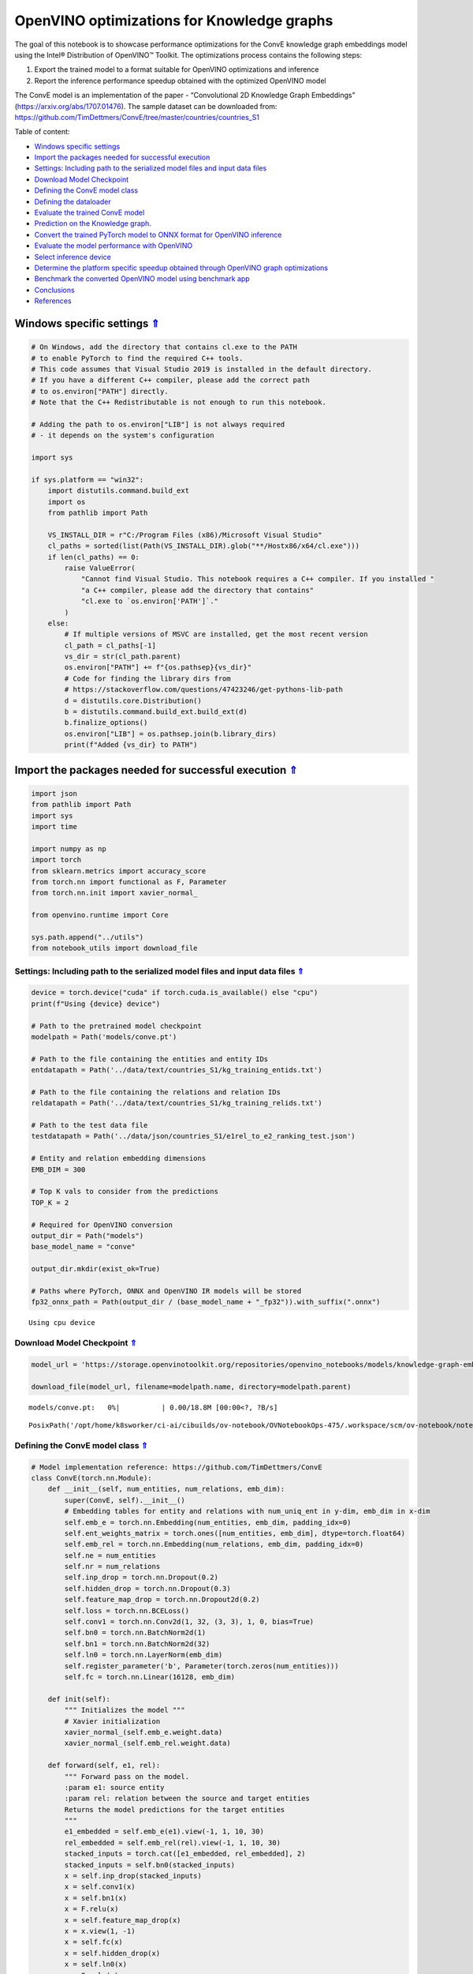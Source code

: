 OpenVINO optimizations for Knowledge graphs
===========================================

.. _top:

The goal of this notebook is to showcase performance optimizations for
the ConvE knowledge graph embeddings model using the Intel® Distribution
of OpenVINO™ Toolkit. The optimizations process contains the following
steps:

1. Export the trained model to a format suitable for OpenVINO
   optimizations and inference
2. Report the inference performance speedup obtained with the optimized
   OpenVINO model

The ConvE model is an implementation of the paper - “Convolutional 2D
Knowledge Graph Embeddings” (https://arxiv.org/abs/1707.01476). The
sample dataset can be downloaded from:
https://github.com/TimDettmers/ConvE/tree/master/countries/countries_S1

Table of content:

- `Windows specific settings <#windows-specific-settings>`__
- `Import the packages needed for successful execution <#import-the-packages-needed-for-successful-execution>`__
- `Settings: Including path to the serialized model files and input data files <#settings-including-path-to-the-serialized-model-files-and-input-data-files>`__
- `Download Model Checkpoint <#download-model-checkpoint>`__
- `Defining the ConvE model class <#defining-the-conve-model-class>`__
- `Defining the dataloader <#defining-the-dataloader>`__
- `Evaluate the trained ConvE model <#evaluate-the-trained-conve-model>`__
- `Prediction on the Knowledge graph. <#prediction-on-the-knowledge-graph>`__
- `Convert the trained PyTorch model to ONNX format for OpenVINO inference <#convert-the-trained-pytorch-model-to-onnx-format-for-openvino-inference>`__
- `Evaluate the model performance with OpenVINO <#evaluate-the-model-performance-with-openvino>`__
- `Select inference device <#select-inference-device>`__
- `Determine the platform specific speedup obtained through OpenVINO graph optimizations <#determine-the-platform-specific-speedup-obtained-through-openvino-graph-optimizations>`__
- `Benchmark the converted OpenVINO model using benchmark app <#benchmark-the-converted-openvino-model-using-benchmark-app>`__
- `Conclusions <#conclusions>`__
- `References <#references>`__

Windows specific settings `⇑ <#top>`__
###############################################################################################################################


.. code:: ipython3

    # On Windows, add the directory that contains cl.exe to the PATH
    # to enable PyTorch to find the required C++ tools.
    # This code assumes that Visual Studio 2019 is installed in the default directory.
    # If you have a different C++ compiler, please add the correct path
    # to os.environ["PATH"] directly.
    # Note that the C++ Redistributable is not enough to run this notebook.
    
    # Adding the path to os.environ["LIB"] is not always required
    # - it depends on the system's configuration
    
    import sys
    
    if sys.platform == "win32":
        import distutils.command.build_ext
        import os
        from pathlib import Path
    
        VS_INSTALL_DIR = r"C:/Program Files (x86)/Microsoft Visual Studio"
        cl_paths = sorted(list(Path(VS_INSTALL_DIR).glob("**/Hostx86/x64/cl.exe")))
        if len(cl_paths) == 0:
            raise ValueError(
                "Cannot find Visual Studio. This notebook requires a C++ compiler. If you installed "
                "a C++ compiler, please add the directory that contains"
                "cl.exe to `os.environ['PATH']`."
            )
        else:
            # If multiple versions of MSVC are installed, get the most recent version
            cl_path = cl_paths[-1]
            vs_dir = str(cl_path.parent)
            os.environ["PATH"] += f"{os.pathsep}{vs_dir}"
            # Code for finding the library dirs from
            # https://stackoverflow.com/questions/47423246/get-pythons-lib-path
            d = distutils.core.Distribution()
            b = distutils.command.build_ext.build_ext(d)
            b.finalize_options()
            os.environ["LIB"] = os.pathsep.join(b.library_dirs)
            print(f"Added {vs_dir} to PATH")

Import the packages needed for successful execution `⇑ <#top>`__
###############################################################################################################################


.. code:: ipython3

    import json
    from pathlib import Path
    import sys
    import time
    
    import numpy as np
    import torch
    from sklearn.metrics import accuracy_score
    from torch.nn import functional as F, Parameter
    from torch.nn.init import xavier_normal_
    
    from openvino.runtime import Core
    
    sys.path.append("../utils")
    from notebook_utils import download_file

Settings: Including path to the serialized model files and input data files `⇑ <#top>`__
+++++++++++++++++++++++++++++++++++++++++++++++++++++++++++++++++++++++++++++++++++++++++++++++++++++++++++++++++++++++++++++++

.. code:: ipython3

    device = torch.device("cuda" if torch.cuda.is_available() else "cpu")
    print(f"Using {device} device")
    
    # Path to the pretrained model checkpoint
    modelpath = Path('models/conve.pt')
    
    # Path to the file containing the entities and entity IDs
    entdatapath = Path('../data/text/countries_S1/kg_training_entids.txt')
    
    # Path to the file containing the relations and relation IDs
    reldatapath = Path('../data/text/countries_S1/kg_training_relids.txt')
    
    # Path to the test data file
    testdatapath = Path('../data/json/countries_S1/e1rel_to_e2_ranking_test.json')
    
    # Entity and relation embedding dimensions
    EMB_DIM = 300
    
    # Top K vals to consider from the predictions
    TOP_K = 2
    
    # Required for OpenVINO conversion
    output_dir = Path("models")
    base_model_name = "conve"
    
    output_dir.mkdir(exist_ok=True)
    
    # Paths where PyTorch, ONNX and OpenVINO IR models will be stored
    fp32_onnx_path = Path(output_dir / (base_model_name + "_fp32")).with_suffix(".onnx")


.. parsed-literal::

    Using cpu device


Download Model Checkpoint `⇑ <#top>`__
+++++++++++++++++++++++++++++++++++++++++++++++++++++++++++++++++++++++++++++++++++++++++++++++++++++++++++++++++++++++++++++++


.. code:: ipython3

    model_url = 'https://storage.openvinotoolkit.org/repositories/openvino_notebooks/models/knowledge-graph-embeddings/conve.pt'
    
    download_file(model_url, filename=modelpath.name, directory=modelpath.parent)



.. parsed-literal::

    models/conve.pt:   0%|          | 0.00/18.8M [00:00<?, ?B/s]




.. parsed-literal::

    PosixPath('/opt/home/k8sworker/ci-ai/cibuilds/ov-notebook/OVNotebookOps-475/.workspace/scm/ov-notebook/notebooks/219-knowledge-graphs-conve/models/conve.pt')



Defining the ConvE model class `⇑ <#top>`__
+++++++++++++++++++++++++++++++++++++++++++++++++++++++++++++++++++++++++++++++++++++++++++++++++++++++++++++++++++++++++++++++


.. code:: ipython3

    # Model implementation reference: https://github.com/TimDettmers/ConvE
    class ConvE(torch.nn.Module):
        def __init__(self, num_entities, num_relations, emb_dim):
            super(ConvE, self).__init__()
            # Embedding tables for entity and relations with num_uniq_ent in y-dim, emb_dim in x-dim
            self.emb_e = torch.nn.Embedding(num_entities, emb_dim, padding_idx=0)
            self.ent_weights_matrix = torch.ones([num_entities, emb_dim], dtype=torch.float64)
            self.emb_rel = torch.nn.Embedding(num_relations, emb_dim, padding_idx=0)
            self.ne = num_entities
            self.nr = num_relations
            self.inp_drop = torch.nn.Dropout(0.2)
            self.hidden_drop = torch.nn.Dropout(0.3)
            self.feature_map_drop = torch.nn.Dropout2d(0.2)
            self.loss = torch.nn.BCELoss()
            self.conv1 = torch.nn.Conv2d(1, 32, (3, 3), 1, 0, bias=True)
            self.bn0 = torch.nn.BatchNorm2d(1)
            self.bn1 = torch.nn.BatchNorm2d(32)
            self.ln0 = torch.nn.LayerNorm(emb_dim)
            self.register_parameter('b', Parameter(torch.zeros(num_entities)))
            self.fc = torch.nn.Linear(16128, emb_dim)
    
        def init(self):
            """ Initializes the model """
            # Xavier initialization
            xavier_normal_(self.emb_e.weight.data)
            xavier_normal_(self.emb_rel.weight.data)
    
        def forward(self, e1, rel):
            """ Forward pass on the model.
            :param e1: source entity
            :param rel: relation between the source and target entities
            Returns the model predictions for the target entities
            """
            e1_embedded = self.emb_e(e1).view(-1, 1, 10, 30)
            rel_embedded = self.emb_rel(rel).view(-1, 1, 10, 30)
            stacked_inputs = torch.cat([e1_embedded, rel_embedded], 2)
            stacked_inputs = self.bn0(stacked_inputs)
            x = self.inp_drop(stacked_inputs)
            x = self.conv1(x)
            x = self.bn1(x)
            x = F.relu(x)
            x = self.feature_map_drop(x)
            x = x.view(1, -1)
            x = self.fc(x)
            x = self.hidden_drop(x)
            x = self.ln0(x)
            x = F.relu(x)
            x = torch.mm(x, self.emb_e.weight.transpose(1, 0))
            x = self.hidden_drop(x)
            x += self.b.expand_as(x)
            pred = torch.nn.functional.softmax(x, dim=1)
            return pred

Defining the dataloader `⇑ <#top>`__
+++++++++++++++++++++++++++++++++++++++++++++++++++++++++++++++++++++++++++++++++++++++++++++++++++++++++++++++++++++++++++++++


.. code:: ipython3

    class DataLoader():
        def __init__(self):
            super(DataLoader, self).__init__()
    
            self.ent_path = entdatapath
            self.rel_path = reldatapath
            self.test_file = testdatapath
            self.entity_ids, self.ids2entities = self.load_data(data_path=self.ent_path)
            self.rel_ids, self.ids2rel = self.load_data(data_path=self.rel_path)
            self.test_triples_list = self.convert_triples(data_path=self.test_file)
    
        def load_data(self, data_path):
            """ Creates a dictionary of data items with corresponding ids """
            item_dict, ids_dict = {}, {}
            fp = open(data_path, "r")
            lines = fp.readlines()
            for line in lines:
                name, id = line.strip().split('\t')
                item_dict[name] = int(id)
                ids_dict[int(id)] = name
            fp.close()
            return item_dict, ids_dict
    
        def convert_triples(self, data_path):
            """ Creates a triple of source entity, relation and target entities"""
            triples_list = []
            dp = open(data_path, "r")
            lines = dp.readlines()
            for line in lines:
                item_dict = json.loads(line.strip())
                h = item_dict['e1']
                r = item_dict['rel']
                t = item_dict['e2_multi1'].split('\t')
                hrt_list = []
                hrt_list.append(self.entity_ids[h])
                hrt_list.append(self.rel_ids[r])
                t_ents = []
                for t_idx in t:
                    t_ents.append(self.entity_ids[t_idx])
                hrt_list.append(t_ents)
                triples_list.append(hrt_list)
            dp.close()
            return triples_list

Evaluate the trained ConvE model `⇑ <#top>`__
+++++++++++++++++++++++++++++++++++++++++++++++++++++++++++++++++++++++++++++++++++++++++++++++++++++++++++++++++++++++++++++++

 First, we will evaluate
the model performance using PyTorch. The goal is to make sure there are
no accuracy differences between the original model inference and the
model converted to OpenVINO intermediate representation inference
results. Here, we use a simple accuracy metric to evaluate the model
performance on a test dataset. However, it is typical to use metrics
such as Mean Reciprocal Rank, Hits@10 etc.

.. code:: ipython3

    data = DataLoader()
    num_entities = len(data.entity_ids)
    num_relations = len(data.rel_ids)
    
    model = ConvE(num_entities=num_entities, num_relations=num_relations, emb_dim=EMB_DIM)
    model.load_state_dict(torch.load(modelpath))
    model.eval()
    
    pt_inf_times = []
    
    triples_list = data.test_triples_list
    num_test_samples = len(triples_list)
    pt_acc = 0.0
    for i in range(num_test_samples):
        test_sample = triples_list[i]
        h, r, t = test_sample
        start_time = time.time()
        logits = model.forward(e1=torch.tensor(h), rel=torch.tensor(r))
        end_time = time.time()
        pt_inf_times.append(end_time - start_time)
        score, pred = torch.topk(logits, TOP_K, 1)
    
        gt = np.array(sorted(t))
        pred = np.array(sorted(pred[0].cpu().detach()))
        pt_acc += accuracy_score(gt, pred)
    
    avg_pt_time = np.mean(pt_inf_times) * 1000
    print(f'Average time taken for inference: {avg_pt_time} ms')
    print(f'Mean accuracy of the model on the test dataset: {pt_acc/num_test_samples}')


.. parsed-literal::

    Average time taken for inference: 0.6897946198781332 ms
    Mean accuracy of the model on the test dataset: 0.875


Prediction on the Knowledge graph. `⇑ <#top>`__
+++++++++++++++++++++++++++++++++++++++++++++++++++++++++++++++++++++++++++++++++++++++++++++++++++++++++++++++++++++++++++++++

 Here, we perform the
entity prediction on the knowledge graph, as a sample evaluation task.
We pass the source entity ``san_marino`` and relation ``locatedIn`` to
the knowledge graph and obtain the target entity predictions. Expected
predictions are target entities that form a factual triple with the
entity and relation passed as inputs to the knowledge graph.

.. code:: ipython3

    entitynames_dict = data.ids2entities
    
    ent = 'san_marino'
    rel = 'locatedin'
    
    h_idx = data.entity_ids[ent]
    r_idx = data.rel_ids[rel]
    
    logits = model.forward(torch.tensor(h_idx), torch.tensor(r_idx))
    score, pred = torch.topk(logits, TOP_K, 1)
    
    for j, id in enumerate(pred[0].cpu().detach().numpy()):
        pred_entity = entitynames_dict[id]
        print(f'Source Entity: {ent}, Relation: {rel}, Target entity prediction: {pred_entity}')


.. parsed-literal::

    Source Entity: san_marino, Relation: locatedin, Target entity prediction: southern_europe
    Source Entity: san_marino, Relation: locatedin, Target entity prediction: europe


Convert the trained PyTorch model to ONNX format for OpenVINO inference `⇑ <#top>`__ 
+++++++++++++++++++++++++++++++++++++++++++++++++++++++++++++++++++++++++++++++++++++++++++++++++++++++++++++++++++++++++++++++

To evaluate performance with OpenVINO, we can
either convert the trained PyTorch model to an intermediate
representation (IR) format or to an ONNX representation. This notebook
uses the ONNX format. For more details on model optimization, refer to:
https://docs.openvino.ai/2023.0/openvino_docs_MO_DG_Deep_Learning_Model_Optimizer_DevGuide.html

.. code:: ipython3

    print('Converting the trained conve model to ONNX format')
    torch.onnx.export(model, (torch.tensor(1), torch.tensor(1)),
                      fp32_onnx_path, input_names=['input.1', 'input.2'], verbose=False, opset_version=11)


.. parsed-literal::

    Converting the trained conve model to ONNX format


Evaluate the model performance with OpenVINO `⇑ <#top>`__
+++++++++++++++++++++++++++++++++++++++++++++++++++++++++++++++++++++++++++++++++++++++++++++++++++++++++++++++++++++++++++++++


Now, we evaluate the model performance with the OpenVINO framework. In
order to do so, make three main API calls:

1. Initialize the Inference engine with ``Core()``
2. Load the model with ``read_model()``
3. Compile the model with ``compile_model()``

Then, the model can be inferred on by using the
``create_infer_request()`` API call.

.. code:: ipython3

    core = Core()
    ov_model = core.read_model(model=fp32_onnx_path)

Select inference device `⇑ <#top>`__
###############################################################################################################################


select device from dropdown list for running inference using OpenVINO

.. code:: ipython3

    import ipywidgets as widgets
    
    device = widgets.Dropdown(
        options=core.available_devices + ["AUTO"],
        value='AUTO',
        description='Device:',
        disabled=False,
    )
    
    device




.. parsed-literal::

    Dropdown(description='Device:', index=1, options=('CPU', 'AUTO'), value='AUTO')



.. code:: ipython3

    compiled_model = core.compile_model(model=ov_model, device_name=device.value)
    input_layer_source = compiled_model.input('input.1')
    input_layer_relation = compiled_model.input('input.2')
    output_layer = compiled_model.output(0)
    
    ov_acc = 0.0
    ov_inf_times = []
    for i in range(num_test_samples):
        test_sample = triples_list[i]
        source, relation, target = test_sample
        model_inputs = {input_layer_source: np.int64(source), input_layer_relation: np.int64(relation)}
        start_time = time.time()
        result = compiled_model(model_inputs)[output_layer]
        end_time = time.time()
        ov_inf_times.append(end_time - start_time)
        top_k_idxs = list(np.argpartition(result[0], -TOP_K)[-TOP_K:])
    
        gt = np.array(sorted(t))
        pred = np.array(sorted(top_k_idxs))
        ov_acc += accuracy_score(gt, pred)
    
    avg_ov_time = np.mean(ov_inf_times) * 1000
    print(f'Average time taken for inference: {avg_ov_time} ms')
    print(f'Mean accuracy of the model on the test dataset: {ov_acc/num_test_samples}')


.. parsed-literal::

    Average time taken for inference: 1.246631145477295 ms
    Mean accuracy of the model on the test dataset: 0.10416666666666667


Determine the platform specific speedup obtained through OpenVINO graph optimizations `⇑ <#top>`__
+++++++++++++++++++++++++++++++++++++++++++++++++++++++++++++++++++++++++++++++++++++++++++++++++++++++++++++++++++++++++++++++

.. code:: ipython3

    print(f'Speedup with OpenVINO optimizations: {round(float(avg_pt_time)/float(avg_ov_time),2)} X')


.. parsed-literal::

    Speedup with OpenVINO optimizations: 0.55 X


Benchmark the converted OpenVINO model using benchmark app `⇑ <#top>`__ 
+++++++++++++++++++++++++++++++++++++++++++++++++++++++++++++++++++++++++++++++++++++++++++++++++++++++++++++++++++++++++++++++

The OpenVINO toolkit provides a benchmarking application to
gauge the platform specific runtime performance that can be obtained
under optimal configuration parameters for a given model. For more
details refer to:
https://docs.openvino.ai/2023.0/openvino_inference_engine_tools_benchmark_tool_README.html

Here, we use the benchmark application to obtain performance estimates
under optimal configuration for the knowledge graph model inference. We
obtain the average (AVG), minimum (MIN) as well as maximum (MAX) latency
as well as the throughput performance (in samples/s) observed while
running the benchmark application. The platform specific optimal
configuration parameters determined by the benchmarking app for OpenVINO
inference can also be obtained by looking at the benchmark app results.

.. code:: ipython3

    print('Benchmark OpenVINO model using the benchmark app')
    ! benchmark_app -m "$fp32_onnx_path" -d device.value -api async -t 10 -shape "input.1[1],input.2[1]" 


.. parsed-literal::

    Benchmark OpenVINO model using the benchmark app
    [Step 1/11] Parsing and validating input arguments
    [ INFO ] Parsing input parameters
    [Step 2/11] Loading OpenVINO Runtime
    [ INFO ] OpenVINO:
    [ INFO ] Build ................................. 2023.0.1-11005-fa1c41994f3-releases/2023/0
    [ INFO ] 
    [ INFO ] Device info:
    [ ERROR ] Check 'false' failed at src/inference/src/core.cpp:84:
    Device with "device" name is not registered in the OpenVINO Runtime
    Traceback (most recent call last):
      File "/opt/home/k8sworker/ci-ai/cibuilds/ov-notebook/OVNotebookOps-475/.workspace/scm/ov-notebook/.venv/lib/python3.8/site-packages/openvino/tools/benchmark/main.py", line 103, in main
        benchmark.print_version_info()
      File "/opt/home/k8sworker/ci-ai/cibuilds/ov-notebook/OVNotebookOps-475/.workspace/scm/ov-notebook/.venv/lib/python3.8/site-packages/openvino/tools/benchmark/benchmark.py", line 48, in print_version_info
        for device, version in self.core.get_versions(self.device).items():
    RuntimeError: Check 'false' failed at src/inference/src/core.cpp:84:
    Device with "device" name is not registered in the OpenVINO Runtime
    


Conclusions `⇑ <#top>`__
+++++++++++++++++++++++++++++++++++++++++++++++++++++++++++++++++++++++++++++++++++++++++++++++++++++++++++++++++++++++++++++++

 In this notebook, we convert the trained
PyTorch knowledge graph embeddings model to the OpenVINO format. We
confirm that there are no accuracy differences post conversion. We also
perform a sample evaluation on the knowledge graph. Then, we determine
the platform specific speedup in runtime performance that can be
obtained through OpenVINO graph optimizations. To learn more about the
OpenVINO performance optimizations, refer to:
https://docs.openvino.ai/2023.0/openvino_docs_optimization_guide_dldt_optimization_guide.html

References `⇑ <#top>`__
+++++++++++++++++++++++++++++++++++++++++++++++++++++++++++++++++++++++++++++++++++++++++++++++++++++++++++++++++++++++++++++++

 1. Convolutional 2D Knowledge Graph
Embeddings, Tim Dettmers et al. (https://arxiv.org/abs/1707.01476) 2.
Model implementation: https://github.com/TimDettmers/ConvE

The ConvE model implementation used in this notebook is licensed under
the MIT License. The license is displayed below: MIT License

Copyright (c) 2017 Tim Dettmers

Permission is hereby granted, free of charge, to any person obtaining a
copy of this software and associated documentation files (the
“Software”), to deal in the Software without restriction, including
without limitation the rights to use, copy, modify, merge, publish,
distribute, sublicense, and/or sell copies of the Software, and to
permit persons to whom the Software is furnished to do so, subject to
the following conditions:

The above copyright notice and this permission notice shall be included
in all copies or substantial portions of the Software.

THE SOFTWARE IS PROVIDED “AS IS”, WITHOUT WARRANTY OF ANY KIND, EXPRESS
OR IMPLIED, INCLUDING BUT NOT LIMITED TO THE WARRANTIES OF
MERCHANTABILITY, FITNESS FOR A PARTICULAR PURPOSE AND NONINFRINGEMENT.
IN NO EVENT SHALL THE AUTHORS OR COPYRIGHT HOLDERS BE LIABLE FOR ANY
CLAIM, DAMAGES OR OTHER LIABILITY, WHETHER IN AN ACTION OF CONTRACT,
TORT OR OTHERWISE, ARISING FROM, OUT OF OR IN CONNECTION WITH THE
SOFTWARE OR THE USE OR OTHER DEALINGS IN THE SOFTWARE.
